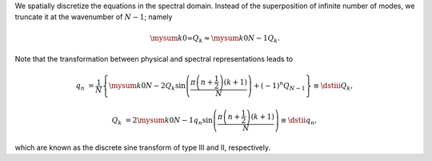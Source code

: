 We spatially discretize the equations in the spectral domain.
Instead of the superposition of infinite number of modes, we truncate it at the wavenumber of :math:`N - 1`; namely

.. math::

    \mysum{k}{0}{\infty}
    Q_k
    \approx
    \mysum{k}{0}{N - 1}
    Q_k.

Note that the transformation between physical and spectral representations leads to

.. math::

    q_n
    &
    =
    \frac{1}{N}
    \left\{
        \mysum{k}{0}{N - 2}
        Q_{k}
        \sin \left( \frac{\pi \left( n + \frac{1}{2} \right) \left( k + 1 \right)}{N} \right)
        +
        \left( - 1 \right)^{n}
        Q_{N - 1}
    \right\}
    \equiv
    \dstiii{Q_k},

    Q_k
    &
    =
    2
    \mysum{k}{0}{N - 1}
    q_n
    \sin \left( \frac{\pi \left( n + \frac{1}{2} \right) \left( k + 1 \right)}{N} \right)
    \equiv
    \dstii{q_n},

which are known as the discrete sine transform of type III and II, respectively.

